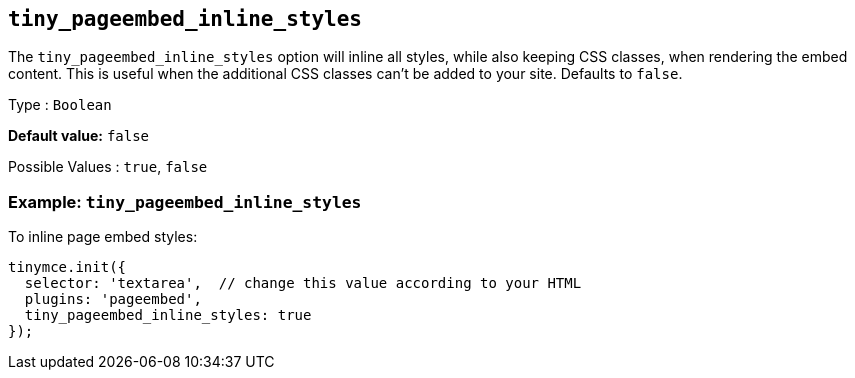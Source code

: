 [[tiny_pageembed_inline_styles]]
== `+tiny_pageembed_inline_styles+`

The `+tiny_pageembed_inline_styles+` option will inline all styles, while also keeping CSS classes, when rendering the embed content. This is useful when the additional CSS classes can't be added to your site. Defaults to `+false+`.

Type : `+Boolean+`

*Default value:* `+false+`

Possible Values : `+true+`, `+false+`

=== Example: `+tiny_pageembed_inline_styles+`

To inline page embed styles:

[source,js]
----
tinymce.init({
  selector: 'textarea',  // change this value according to your HTML
  plugins: 'pageembed',
  tiny_pageembed_inline_styles: true
});
----
